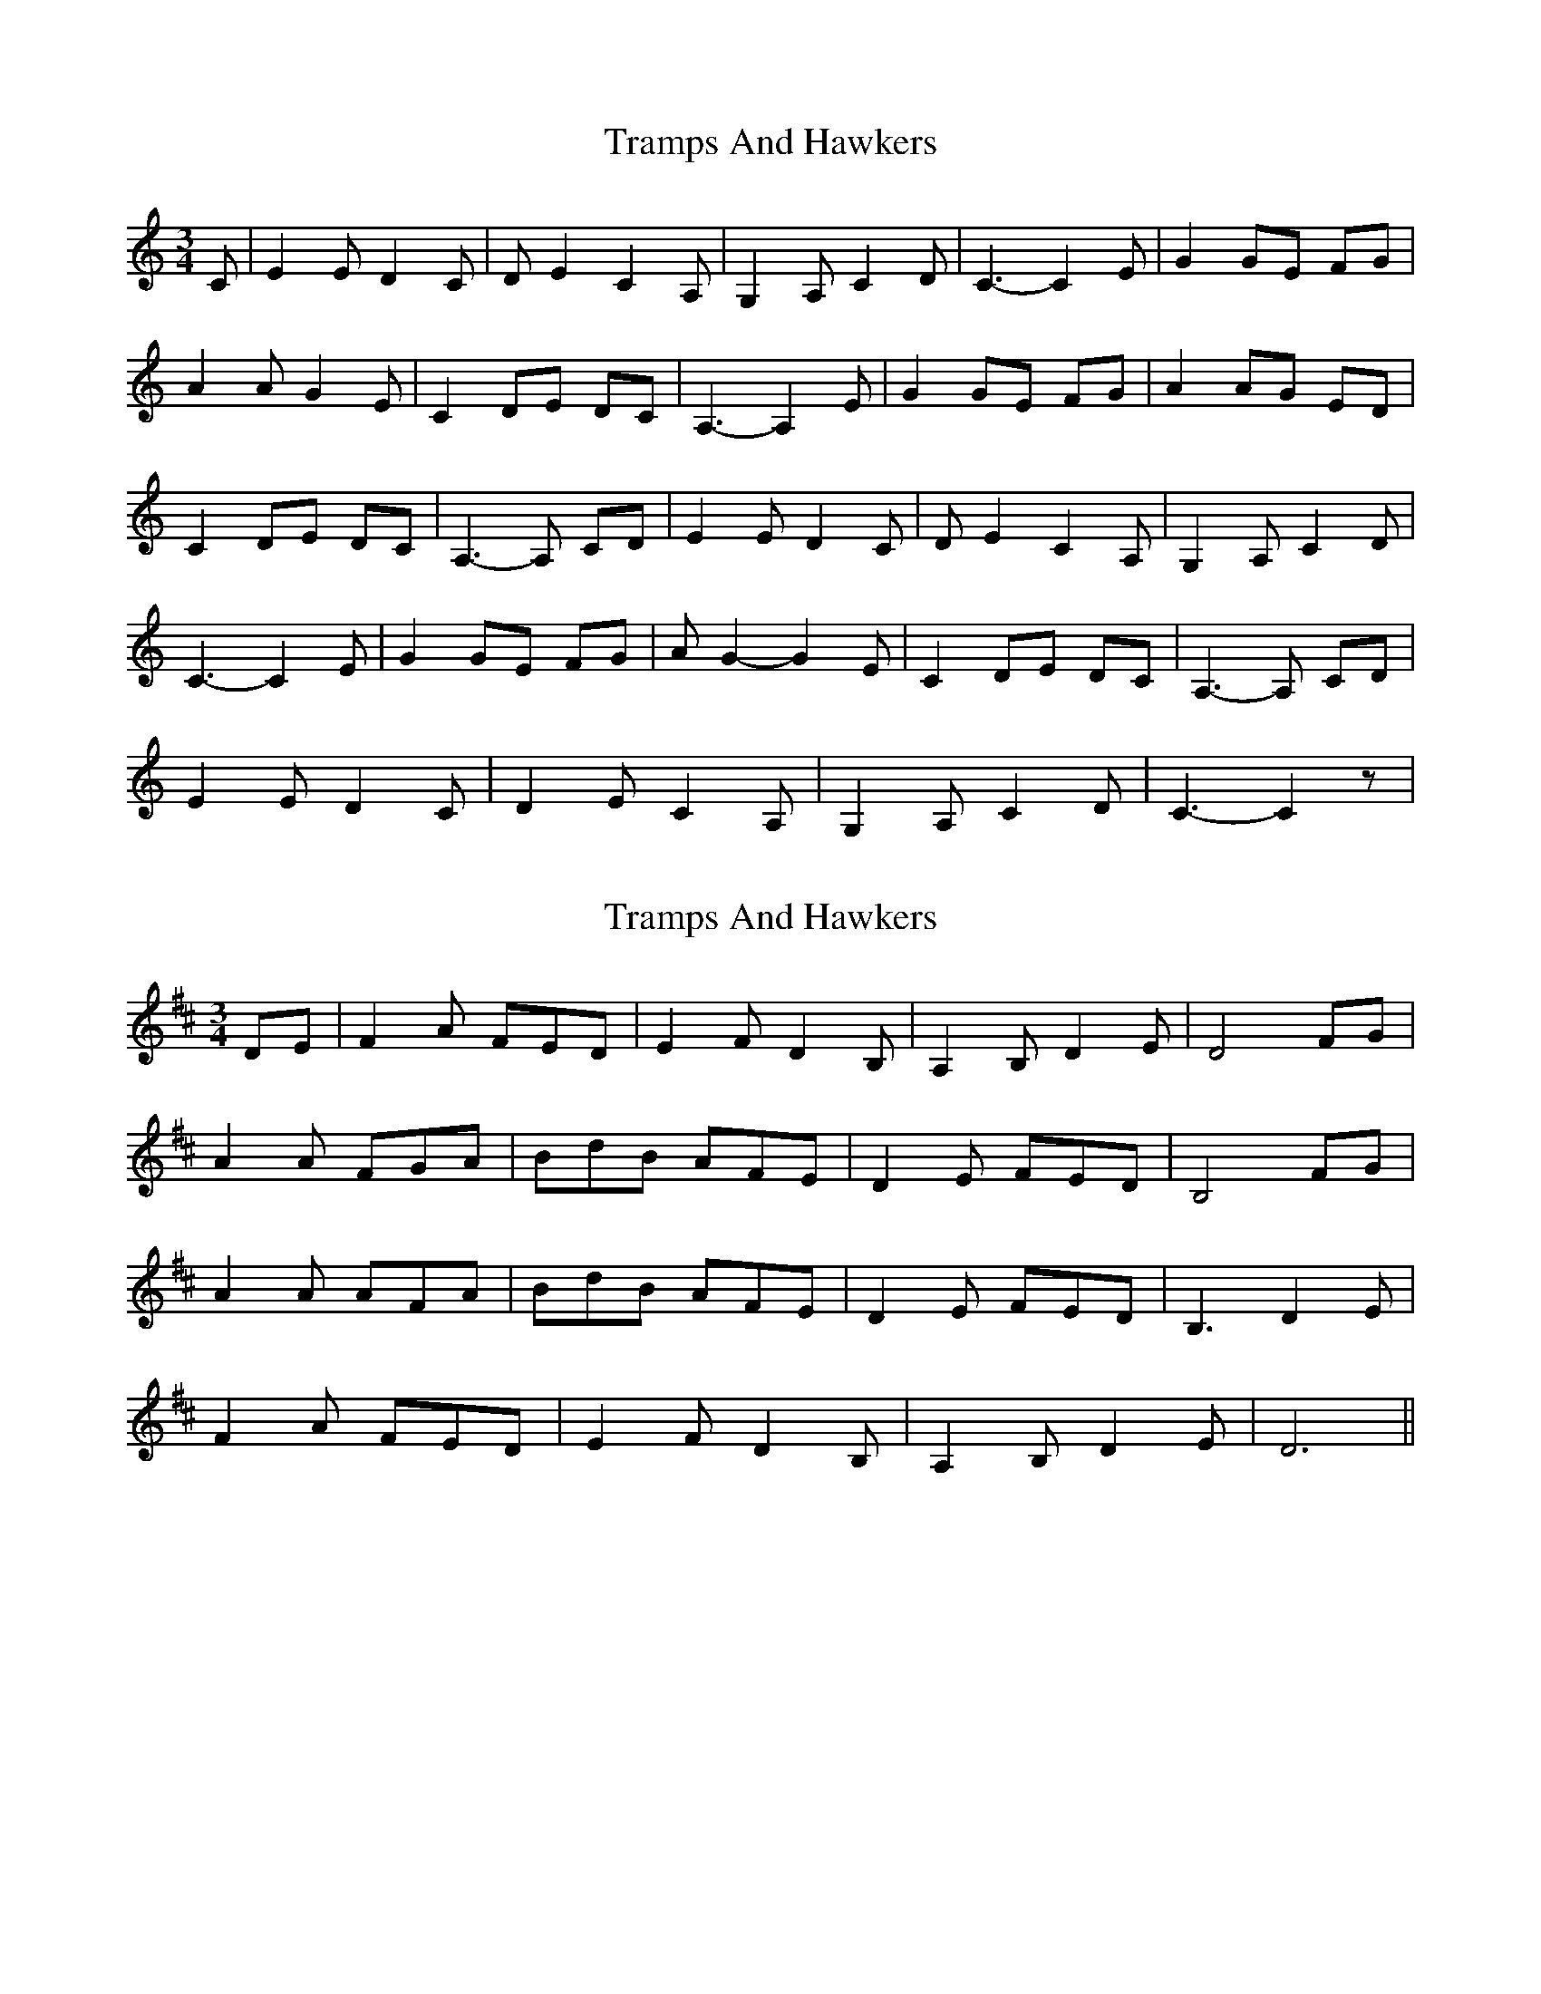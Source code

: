 X: 1
T: Tramps And Hawkers
Z: wild rose
S: https://thesession.org/tunes/7091#setting7091
R: waltz
M: 3/4
L: 1/8
K: Cmaj
C| E2 E D2 C| D E2 C2 A,| G,2 A, C2 D| C3-C2 E|G2 GE FG|
A2 AG2 E| C2 DE DC| A,3-A,2 E| G2 GE FG| A2 AG ED|
C2 DE DC| A,3-A, CD| E2 ED2 C| D E2 C2 A,| G,2 A, C2 D|
C3-C2 E| G2 GE FG| A G2-G2 E| C2 DE DC| A,3-A, CD|
E2 E D2 C| D2 E C2 A,| G,2 A, C2 D| C3-C2 z|
X: 2
T: Tramps And Hawkers
Z: benhockenberry
S: https://thesession.org/tunes/7091#setting21849
R: waltz
M: 3/4
L: 1/8
K: Dmaj
DE|F2A FED|E2F D2B,|A,2B, D2E|D4 FG|
A2A FGA|BdB AFE|D2E FED|B,4 FG|
A2A AFA|BdB AFE|D2E FED|B,3 D2E|
F2A FED|E2F D2B,|A,2B, D2E|D6||
X: 3
T: Tramps And Hawkers
Z: benhockenberry
S: https://thesession.org/tunes/7091#setting21850
R: waltz
M: 3/4
L: 1/8
K: Dmaj
D/E/|F2A FED|E2F D2B,|A,2B, D2E|D3 z2F/G/|
A2A FGA|BdB A2F/E/|D2E FED|B,3 z2G|
A2A AGA|BdB A2F/E/|D2E FED|B,3 z2D/E/|
F2A FED|E2F D2B,|A,2B, D2E|D3- Dz2||
